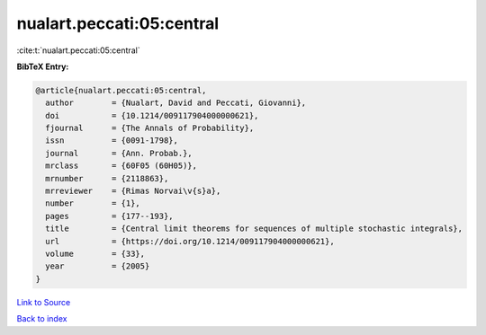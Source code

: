 nualart.peccati:05:central
==========================

:cite:t:`nualart.peccati:05:central`

**BibTeX Entry:**

.. code-block:: bibtex

   @article{nualart.peccati:05:central,
     author        = {Nualart, David and Peccati, Giovanni},
     doi           = {10.1214/009117904000000621},
     fjournal      = {The Annals of Probability},
     issn          = {0091-1798},
     journal       = {Ann. Probab.},
     mrclass       = {60F05 (60H05)},
     mrnumber      = {2118863},
     mrreviewer    = {Rimas Norvai\v{s}a},
     number        = {1},
     pages         = {177--193},
     title         = {Central limit theorems for sequences of multiple stochastic integrals},
     url           = {https://doi.org/10.1214/009117904000000621},
     volume        = {33},
     year          = {2005}
   }

`Link to Source <https://doi.org/10.1214/009117904000000621},>`_


`Back to index <../By-Cite-Keys.html>`_

